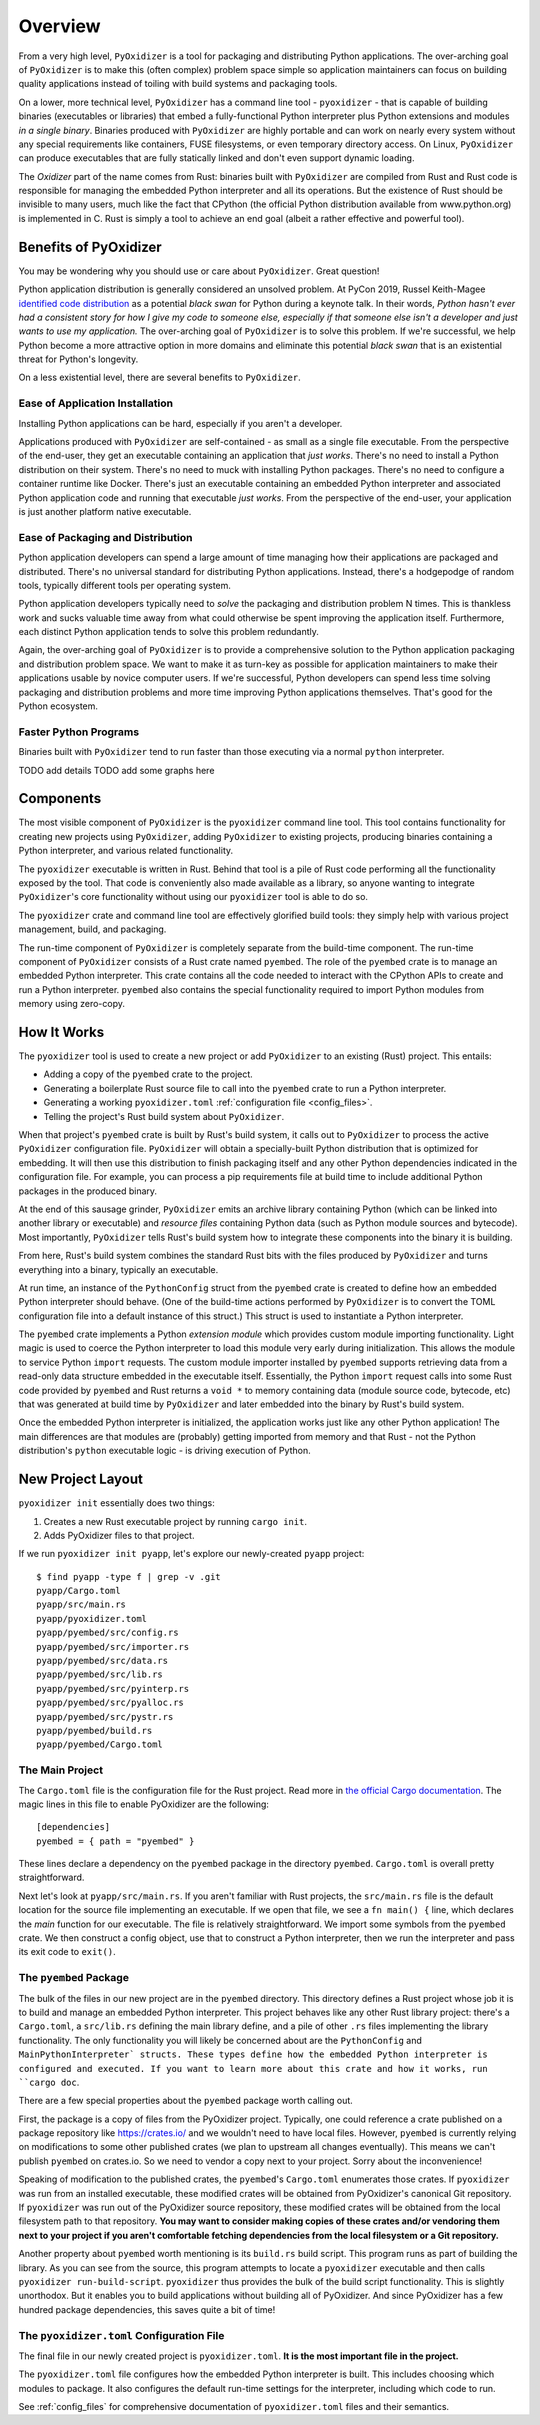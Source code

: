 .. _overview:

========
Overview
========

From a very high level, ``PyOxidizer`` is a tool for packaging and
distributing Python applications. The over-arching goal of ``PyOxidizer``
is to make this (often complex) problem space simple so application
maintainers can focus on building quality applications instead of
toiling with build systems and packaging tools.

On a lower, more technical level, ``PyOxidizer`` has a command line
tool - ``pyoxidizer`` - that is capable of building binaries (executables
or libraries) that embed a fully-functional Python interpreter plus
Python extensions and modules *in a single binary*. Binaries produced
with ``PyOxidizer`` are highly portable and can work on nearly every
system without any special requirements like containers, FUSE filesystems,
or even temporary directory access. On Linux, ``PyOxidizer`` can
produce executables that are fully statically linked and don't even
support dynamic loading.

The *Oxidizer* part of the name comes from Rust: binaries built with
``PyOxidizer`` are compiled from Rust and Rust code is responsible for
managing the embedded Python interpreter and all its operations. But the
existence of Rust should be invisible to many users, much like the fact
that CPython (the official Python distribution available from www.python.org)
is implemented in C. Rust is simply a tool to achieve an end goal (albeit
a rather effective and powerful tool).

Benefits of PyOxidizer
======================

You may be wondering why you should use or care about ``PyOxidizer``.
Great question!

Python application distribution is generally considered an unsolved
problem. At PyCon 2019, Russel Keith-Magee
`identified code distribution <https://youtu.be/ftP5BQh1-YM?t=2033>`_ as
a potential *black swan* for Python during a keynote talk. In their words,
*Python hasn't ever had a consistent story for how I give my code to someone
else, especially if that someone else isn't a developer and just wants to
use my application.* The over-arching goal of ``PyOxidizer`` is to solve this
problem. If we're successful, we help Python become a more attractive
option in more domains and eliminate this potential *black swan* that
is an existential threat for Python's longevity.

On a less existential level, there are several benefits to ``PyOxidizer``.

Ease of Application Installation
--------------------------------

Installing Python applications can be hard, especially if you aren't a
developer.

Applications produced with ``PyOxidizer`` are self-contained - as small as
a single file executable. From the perspective of the end-user, they get
an executable containing an application that *just works*. There's no need
to install a Python distribution on their system. There's no need to
muck with installing Python packages. There's no need to configure a
container runtime like Docker. There's just an executable containing an
embedded Python interpreter and associated Python application code and
running that executable *just works*. From the perspective of the end-user,
your application is just another platform native executable.

Ease of Packaging and Distribution
----------------------------------

Python application developers can spend a large amount of time
managing how their applications are packaged and distributed. There's
no universal standard for distributing Python applications. Instead, there's
a hodgepodge of random tools, typically different tools per operating
system.

Python application developers typically need to *solve* the packaging
and distribution problem N times. This is thankless work and sucks valuable
time away from what could otherwise be spent improving the application
itself. Furthermore, each distinct Python application tends to solve this
problem redundantly.

Again, the over-arching goal of ``PyOxidizer`` is to provide a comprehensive
solution to the Python application packaging and distribution problem space.
We want to make it as turn-key as possible for application maintainers to
make their applications usable by novice computer users. If we're successful,
Python developers can spend less time solving packaging and distribution
problems and more time improving Python applications themselves. That's
good for the Python ecosystem.

Faster Python Programs
----------------------

Binaries built with ``PyOxidizer`` tend to run faster than those
executing via a normal ``python`` interpreter.

TODO add details
TODO add some graphs here

Components
==========

The most visible component of ``PyOxidizer`` is the ``pyoxidizer`` command
line tool. This tool contains functionality for creating new projects using
``PyOxidizer``, adding ``PyOxidizer`` to existing projects, producing
binaries containing a Python interpreter, and various related functionality.

The ``pyoxidizer`` executable is written in Rust. Behind that tool is a pile
of Rust code performing all the functionality exposed by the tool. That code
is conveniently also made available as a library, so anyone wanting to
integrate ``PyOxidizer``'s core functionality without using our ``pyoxidizer``
tool is able to do so.

The ``pyoxidizer`` crate and command line tool are effectively glorified build
tools: they simply help with various project management, build, and packaging.

The run-time component of ``PyOxidizer`` is completely separate from the
build-time component. The run-time component of ``PyOxidizer`` consists of a
Rust crate named ``pyembed``. The role of the ``pyembed`` crate is to manage an
embedded Python interpreter. This crate contains all the code needed to
interact with the CPython APIs to create and run a Python interpreter.
``pyembed`` also contains the special functionality required to import
Python modules from memory using zero-copy.

How It Works
============

The ``pyoxidizer`` tool is used to create a new project or add ``PyOxidizer``
to an existing (Rust) project. This entails:

* Adding a copy of the ``pyembed`` crate to the project.
* Generating a boilerplate Rust source file to call into the ``pyembed`` crate
  to run a Python interpreter.
* Generating a working ``pyoxidizer.toml`` :ref:`configuration file <config_files>`.
* Telling the project's Rust build system about ``PyOxidizer``.

When that project's ``pyembed`` crate is built by Rust's build system, it calls
out to ``PyOxidizer`` to process the active ``PyOxidizer`` configuration file.
``PyOxidizer`` will obtain a specially-built Python distribution that is
optimized for embedding. It will then use this distribution to finish packaging
itself and any other Python dependencies indicated in the configuration file.
For example, you can process a pip requirements file at build time to include
additional Python packages in the produced binary.

At the end of this sausage grinder, ``PyOxidizer`` emits an archive library
containing Python (which can be linked into another library or executable)
and *resource files* containing Python data (such as Python module sources and
bytecode). Most importantly, ``PyOxidizer`` tells Rust's build system how to
integrate these components into the binary it is building.

From here, Rust's build system combines the standard Rust bits with the
files produced by ``PyOxidizer`` and turns everything into a binary,
typically an executable.

At run time, an instance of the ``PythonConfig`` struct from the ``pyembed``
crate is created to define how an embedded Python interpreter should behave.
(One of the build-time actions performed by ``PyOxidizer`` is to convert the
TOML configuration file into a default instance of this struct.) This struct
is used to instantiate a Python interpreter.

The ``pyembed`` crate implements a Python *extension module* which provides
custom module importing functionality. Light magic is used to coerce the
Python interpreter to load this module very early during initialization.
This allows the module to service Python ``import`` requests. The custom module
importer installed by ``pyembed`` supports retrieving data from a read-only
data structure embedded in the executable itself. Essentially, the Python
``import`` request calls into some Rust code provided by ``pyembed`` and
Rust returns a ``void *`` to memory containing data (module source code,
bytecode, etc) that was generated at build time by ``PyOxidizer`` and later
embedded into the binary by Rust's build system.

Once the embedded Python interpreter is initialized, the application works
just like any other Python application! The main differences are that modules
are (probably) getting imported from memory and that Rust - not the Python
distribution's ``python`` executable logic - is driving execution of Python.

.. _new_project_layout:

New Project Layout
==================

``pyoxidizer init`` essentially does two things:

1. Creates a new Rust executable project by running ``cargo init``.
2. Adds PyOxidizer files to that project.

If we run ``pyoxidizer init pyapp``, let's explore our newly-created ``pyapp``
project::

   $ find pyapp -type f | grep -v .git
   pyapp/Cargo.toml
   pyapp/src/main.rs
   pyapp/pyoxidizer.toml
   pyapp/pyembed/src/config.rs
   pyapp/pyembed/src/importer.rs
   pyapp/pyembed/src/data.rs
   pyapp/pyembed/src/lib.rs
   pyapp/pyembed/src/pyinterp.rs
   pyapp/pyembed/src/pyalloc.rs
   pyapp/pyembed/src/pystr.rs
   pyapp/pyembed/build.rs
   pyapp/pyembed/Cargo.toml

The Main Project
----------------

The ``Cargo.toml`` file is the configuration file for the Rust project.
Read more in
`the official Cargo documentation <https://doc.rust-lang.org/cargo/reference/manifest.html>`_.
The magic lines in this file to enable PyOxidizer are the following::

   [dependencies]
   pyembed = { path = "pyembed" }

These lines declare a dependency on the ``pyembed`` package in the directory
``pyembed``. ``Cargo.toml`` is overall pretty straightforward.

Next let's look at ``pyapp/src/main.rs``. If you aren't familiar with Rust
projects, the ``src/main.rs`` file is the default location for the source
file implementing an executable. If we open that file, we see a
``fn main() {`` line, which declares the *main* function for our executable.
The file is relatively straightforward. We import some symbols from the
``pyembed`` crate. We then construct a config object, use that to construct
a Python interpreter, then we run the interpreter and pass its exit code
to ``exit()``.

The ``pyembed`` Package
-----------------------

The bulk of the files in our new project are in the ``pyembed`` directory.
This directory defines a Rust project whose job it is to build and manage
an embedded Python interpreter. This project behaves like any other Rust
library project: there's a ``Cargo.toml``, a ``src/lib.rs`` defining the
main library define, and a pile of other ``.rs`` files implementing the
library functionality. The only functionality you will likely be concerned
about are the ``PythonConfig`` and ``MainPythonInterpreter` structs. These
types define how the embedded Python interpreter is configured and executed.
If you want to learn more about this crate and how it works, run ``cargo doc``.

There are a few special properties about the ``pyembed`` package worth
calling out.

First, the package is a copy of files from the PyOxidizer project. Typically,
one could reference a crate published on a package repository like
https://crates.io/ and we wouldn't need to have local files. However,
``pyembed`` is currently relying on modifications to some other published
crates (we plan to upstream all changes eventually). This means we can't
publish ``pyembed`` on crates.io. So we need to vendor a copy next to your
project. Sorry about the inconvenience!

Speaking of modification to the published crates, the ``pyembed``'s
``Cargo.toml`` enumerates those crates. If ``pyoxidizer`` was run from
an installed executable, these modified crates will be obtained from
PyOxidizer's canonical Git repository. If ``pyoxidizer`` was run out of
the PyOxidizer source repository, these modified crates will be obtained
from the local filesystem path to that repository. **You may want to
consider making copies of these crates and/or vendoring them next to your
project if you aren't comfortable fetching dependencies from the local
filesystem or a Git repository.**

Another property about ``pyembed`` worth mentioning is its ``build.rs`` build
script. This program runs as part of building the library. As you can
see from the source, this program attempts to locate a ``pyoxidizer``
executable and then calls ``pyoxidizer run-build-script``. ``pyoxidizer``
thus provides the bulk of the build script functionality. This is slightly
unorthodox. But it enables you to build applications without building all
of PyOxidizer. And since PyOxidizer has a few hundred package dependencies,
this saves quite a bit of time!

The ``pyoxidizer.toml`` Configuration File
------------------------------------------

The final file in our newly created project is ``pyoxidizer.toml``. **It is
the most important file in the project.**

The ``pyoxidizer.toml`` file configures how the embedded Python interpreter
is built. This includes choosing which modules to package. It also configures
the default run-time settings for the interpreter, including which code to
run.

See :ref:`config_files` for comprehensive documentation of ``pyoxidizer.toml``
files and their semantics.
